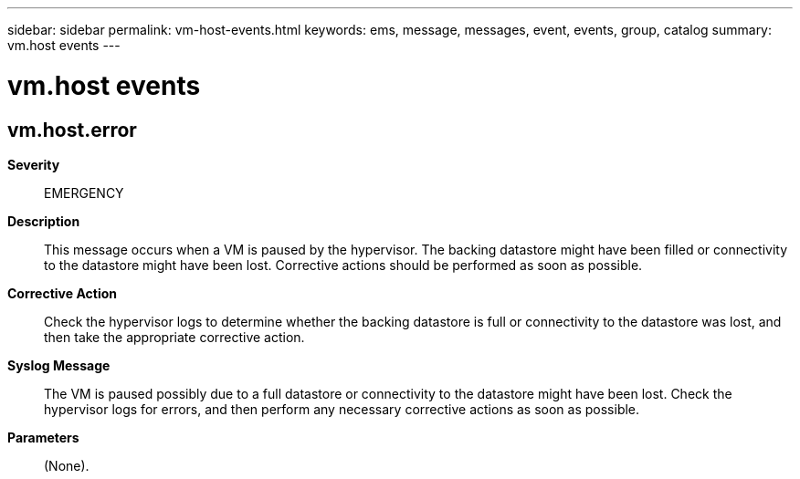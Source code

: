 ---
sidebar: sidebar
permalink: vm-host-events.html
keywords: ems, message, messages, event, events, group, catalog
summary: vm.host events
---

= vm.host events
:toclevels: 1
:hardbreaks:
:nofooter:
:icons: font
:linkattrs:
:imagesdir: ./media/

== vm.host.error
*Severity*::
EMERGENCY
*Description*::
This message occurs when a VM is paused by the hypervisor. The backing datastore might have been filled or connectivity to the datastore might have been lost. Corrective actions should be performed as soon as possible.
*Corrective Action*::
Check the hypervisor logs to determine whether the backing datastore is full or connectivity to the datastore was lost, and then take the appropriate corrective action.
*Syslog Message*::
The VM is paused possibly due to a full datastore or connectivity to the datastore might have been lost. Check the hypervisor logs for errors, and then perform any necessary corrective actions as soon as possible.
*Parameters*::
(None).

